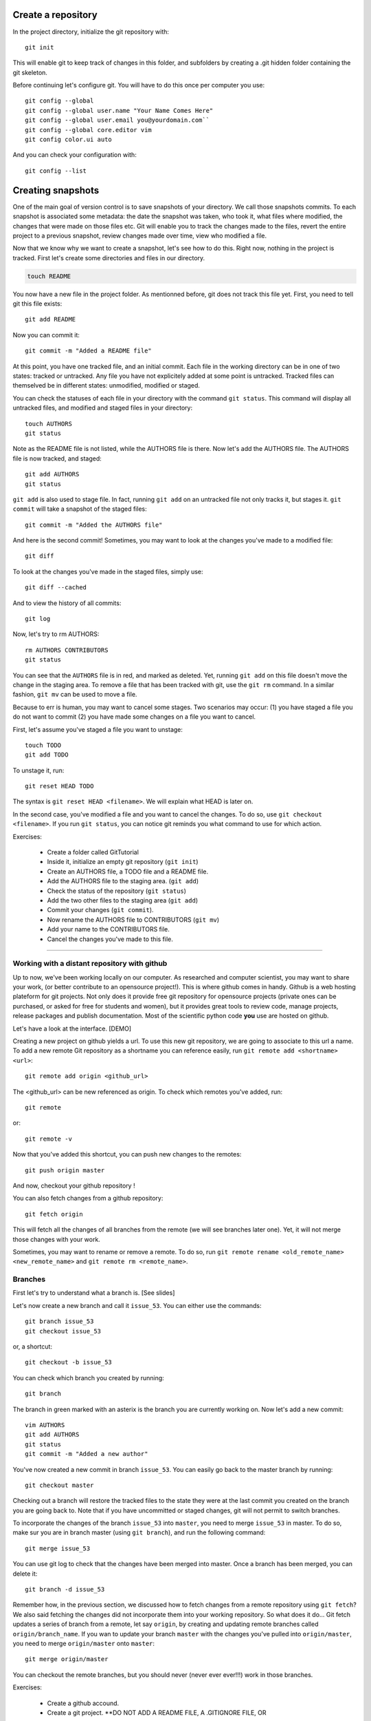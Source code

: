 
Create a repository
--------------------------------------------------------------------------------

In the project directory, initialize the git repository with::

  git init

This will enable git to keep track of changes in this folder, and subfolders
by creating a .git hidden folder containing the git skeleton.

Before continuing let's configure git. You will have to do this once per
computer you use::

  git config --global
  git config --global user.name "Your Name Comes Here"
  git config --global user.email you@yourdomain.com``
  git config --global core.editor vim
  git config color.ui auto

And you can check your configuration with::

  git config --list


Creating snapshots
--------------------------------------------------------------------------------

One of the main goal of version control is to save snapshots of your
directory. We call those snapshots commits. To each snapshot is associated
some metadata: the date the snapshot was taken, who took it, what files where
modified, the changes that were made on those files etc. Git will enable you
to track the changes made to the files, revert the entire project to a
previous snapshot, review changes made over time, view who modified a file.

Now that we know why we want to create a snapshot, let's see how to do this.
Right now, nothing in the project is tracked.
First let's create some directories and files in our directory.

.. code-block:: bash

   touch README

You now have a new file in the project folder. As mentionned before, git does
not track this file yet. First, you need to tell git this file exists::

  git add README


Now you can commit it::

  git commit -m "Added a README file"

At this point, you have one tracked file, and an initial commit.
Each file in the working directory can be in one of two states: tracked or
untracked. Any file you have not explicitely added at some point is untracked.
Tracked files can themselved be in different states: unmodified, modified or
staged.

.. image:: ../images/git_file_status_lifecycle.png

You can check the statuses of each file in your directory with the
command ``git status``. This command will display all untracked files, and
modified and staged files in your directory::

  touch AUTHORS
  git status

Note as the README file is not listed, while the AUTHORS file is there. Now
let's add the AUTHORS file. The AUTHORS file is now tracked, and staged::

  git add AUTHORS
  git status

``git add`` is also used to stage file. In fact, running ``git add`` on an
untracked file not only tracks it, but stages it. ``git commit`` will take a
snapshot of the staged files::

  git commit -m "Added the AUTHORS file"

And here is the second commit! Sometimes, you may want to look at the changes
you've made to a modified file::

  git diff

To look at the changes you've made in the staged files, simply use::

  git diff --cached

And to view the history of all commits::

  git log


Now, let's try to rm AUTHORS::

  rm AUTHORS CONTRIBUTORS
  git status

You can see that the ``AUTHORS`` file is in red, and marked as deleted. Yet,
running ``git add`` on this file doesn't move the change in the staging area.
To remove a file that has been tracked with git, use the ``git rm`` command.
In a similar fashion, ``git mv`` can be used to move a file.

Because to err is human, you may want to cancel some stages. Two scenarios may
occur: (1) you have staged a file you do not want to commit (2) you have made
some changes on a file you want to cancel.

First, let's assume you've staged a file you want to unstage::

  touch TODO
  git add TODO

To unstage it, run::

  git reset HEAD TODO

The syntax is ``git reset HEAD <filename>``. We will explain what HEAD is later
on.

In the second case, you've modified a file and you want to cancel the changes.
To do so, use ``git checkout <filename>``. If you run ``git status``, you can
notice git reminds you what command to use for which action.


Exercises:

  - Create a folder called GitTutorial
  - Inside it, initialize an empty git repository (``git init``)
  - Create an AUTHORS file, a TODO file and a README file.
  - Add the AUTHORS file to the staging area. (``git add``)
  - Check the status of the repository (``git status``)
  - Add the two other files to the staging area (``git add``)
  - Commit your changes (``git commit``).
  - Now rename the AUTHORS file to CONTRIBUTORS (``git mv``)
  - Add your name to the CONTRIBUTORS file.
  - Cancel the changes you've made to this file.


-----

Working with a distant repository with github
================================================================================

Up to now, we've been working locally on our computer. As researched and
computer scientist, you may want to share your work, (or better contribute to
an opensource project!). This is where github comes in handy. Github is a web
hosting plateform for git projects. Not only does it provide free git
repository for opensource projects (private ones can be purchased, or asked
for free for students and women), but it provides great tools to review code,
manage projects, release packages and publish documentation. Most of the
scientific python code **you** use are hosted on github.

Let's have a look at the interface. [DEMO]

Creating a new project on github yields a url. To use this new git repository,
we are going to associate to this url a name. To add a new remote Git
repository as a shortname you can reference easily, run ``git remote add
<shortname> <url>``::

  git remote add origin <github_url>

The <github_url> can be new referenced as origin. To check which remotes
you've added, run::

  git remote

or::

  git remote -v

Now that you've added this shortcut, you can push new changes to the remotes::

  git push origin master

And now, checkout your github repository !

You can also fetch changes from a github repository::

  git fetch origin

This will fetch all the changes of all branches from the remote (we will see
branches later one). Yet, it will not merge those changes with your work.

Sometimes, you may want to rename or remove a remote. To do so, run ``git
remote rename <old_remote_name> <new_remote_name>`` and ``git remote rm
<remote_name>``.

Branches
================================================================================

First let's try to understand what a branch is.
[See slides]

Let's now create a new branch and call it ``issue_53``. You can either use the
commands::

  git branch issue_53
  git checkout issue_53

or, a shortcut::

  git checkout -b issue_53

You can check which branch you created by running::

  git branch

The branch in green marked with an asterix is the branch you are currently
working on. Now let's add a new commit::

  vim AUTHORS
  git add AUTHORS
  git status
  git commit -m "Added a new author"

You've now created a new commit in branch ``issue_53``. You can easily go
back to the master branch by running::

  git checkout master

Checking out a branch will restore the tracked files to the state they were at
the last commit you created on the branch you are going back to. Note that if
you have uncommitted or staged changes, git will not permit to switch
branches.

To incorporate the changes of the branch ``issue_53`` into ``master``, you need
to merge ``issue_53`` in master. To do so, make sur you are in branch master
(using ``git branch``), and run the following command::

  git merge issue_53

You can use git log to check that the changes have been merged into master.
Once a branch has been merged, you can delete it::

  git branch -d issue_53

Remember how, in the previous section, we discussed how to fetch changes from
a remote repository using ``git fetch``? We also said fetching the changes did
not incorporate them into your working repository. So what does it do... Git
fetch updates a series of branch from a remote, let say ``origin``, by
creating and updating remote branches called ``origin/branch_name``.
If you wan to update your branch ``master`` with the changes you've pulled
into ``origin/master``, you need to merge ``origin/master`` onto ``master``::

  git merge origin/master

You can checkout the remote branches, but you should never (never ever
ever!!!) work in those branches.


Exercises:

  - Create a github accound.
  - Create a git project. **DO NOT ADD A README FILE, A .GITIGNORE FILE, OR
  ANYTHING THING TO THIS PROJECT THROUGH THE GITHUB INTERFACE**. This would
  create a commit and be quite annoying for the rest of the exercise.
  - Add a remote called origin to your local git repository (``git remote
  add``). Note that github tells you how to do this.
  - Push your changes to the remote (``git push``) and check your changes do
  appear on Github.
  - Now create a branch called ``fix``. Edit the README file (add a title to
  it), add it to the staging area and commit it.
  - Push this branch on the github repository:: ``git push origin fix``. This
  branch should appear in the github interface.
  - Now merge the changes back to your master branch.
